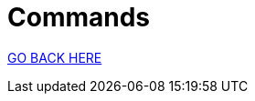 = Commands
:stylesheet: ../style.css
:toc:
:sectnums:
:sectanchors:
:idprefix:

link:../index.html[GO BACK HERE]
